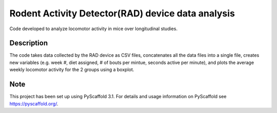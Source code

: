 =========
Rodent Activity Detector(RAD) device data analysis
=========


Code developed to analyze locomotor activity in mice over longitudinal studies. 


Description
===========

The code takes data collected by the RAD device as CSV files, concatenates all the data files into a single file, creates new variables (e.g. week #, diet assigned, # of bouts per mintue, seconds active per minute), and plots the average weekly locomotor activity for the 2 groups using a boxplot. 


Note
====

This project has been set up using PyScaffold 3.1. For details and usage
information on PyScaffold see https://pyscaffold.org/.
